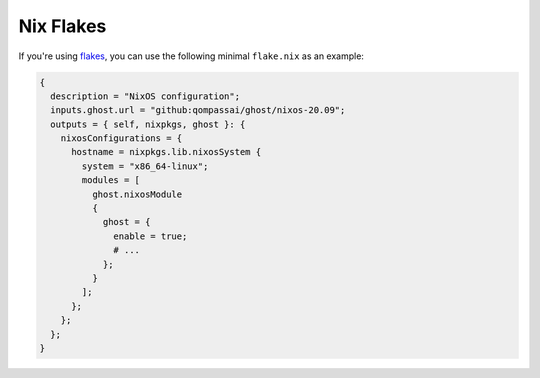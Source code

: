 .. flake.rst
.. Qompass AI - [Add description here]
.. Copyright (C) 2025 Qompass AI, All rights reserved
.. ----------------------------------------
Nix Flakes
==========

If you're using `flakes <https://wiki.nixos.org/wiki/Flakes>`__, you can use
the following minimal ``flake.nix`` as an example:

.. code:: nix

   {
     description = "NixOS configuration";
     inputs.ghost.url = "github:qompassai/ghost/nixos-20.09";
     outputs = { self, nixpkgs, ghost }: {
       nixosConfigurations = {
         hostname = nixpkgs.lib.nixosSystem {
           system = "x86_64-linux";
           modules = [
             ghost.nixosModule
             {
               ghost = {
                 enable = true;
                 # ...
               };
             }
           ];
         };
       };
     };
   }
